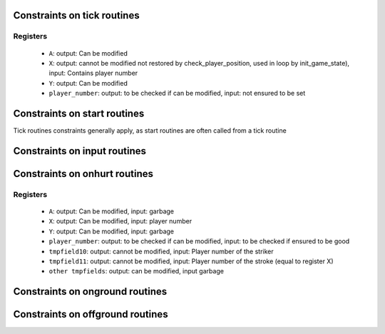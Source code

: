 Constraints on tick routines
============================

Registers
---------

 * ``A``: output: Can be modified
 * ``X``: output: cannot be modified not restored by check_player_position, used in loop by init_game_state), input: Contains player number
 * ``Y``: output: Can be modified
 * ``player_number``: output: to be checked if can be modified, input: not ensured to be set

Constraints on start routines
=============================

Tick routines constraints generally apply, as start routines are often called from a tick routine

Constraints on input routines
=============================

Constraints on onhurt routines
==============================

Registers
---------

 * ``A``: output: Can be modified, input: garbage
 * ``X``: output: Can be modified, input: player number
 * ``Y``: output: Can be modified, input: garbage
 * ``player_number``: output: to be checked if can be modified, input: to be checked if ensured to be good
 * ``tmpfield10``: output: cannot be modified, input: Player number of the striker
 * ``tmpfield11``: output: cannot be modified, input: Player number of the stroke (equal to register X)
 * ``other tmpfields``: output: can be modified, input garbage


Constraints on onground routines
================================

Constraints on offground routines
=================================
